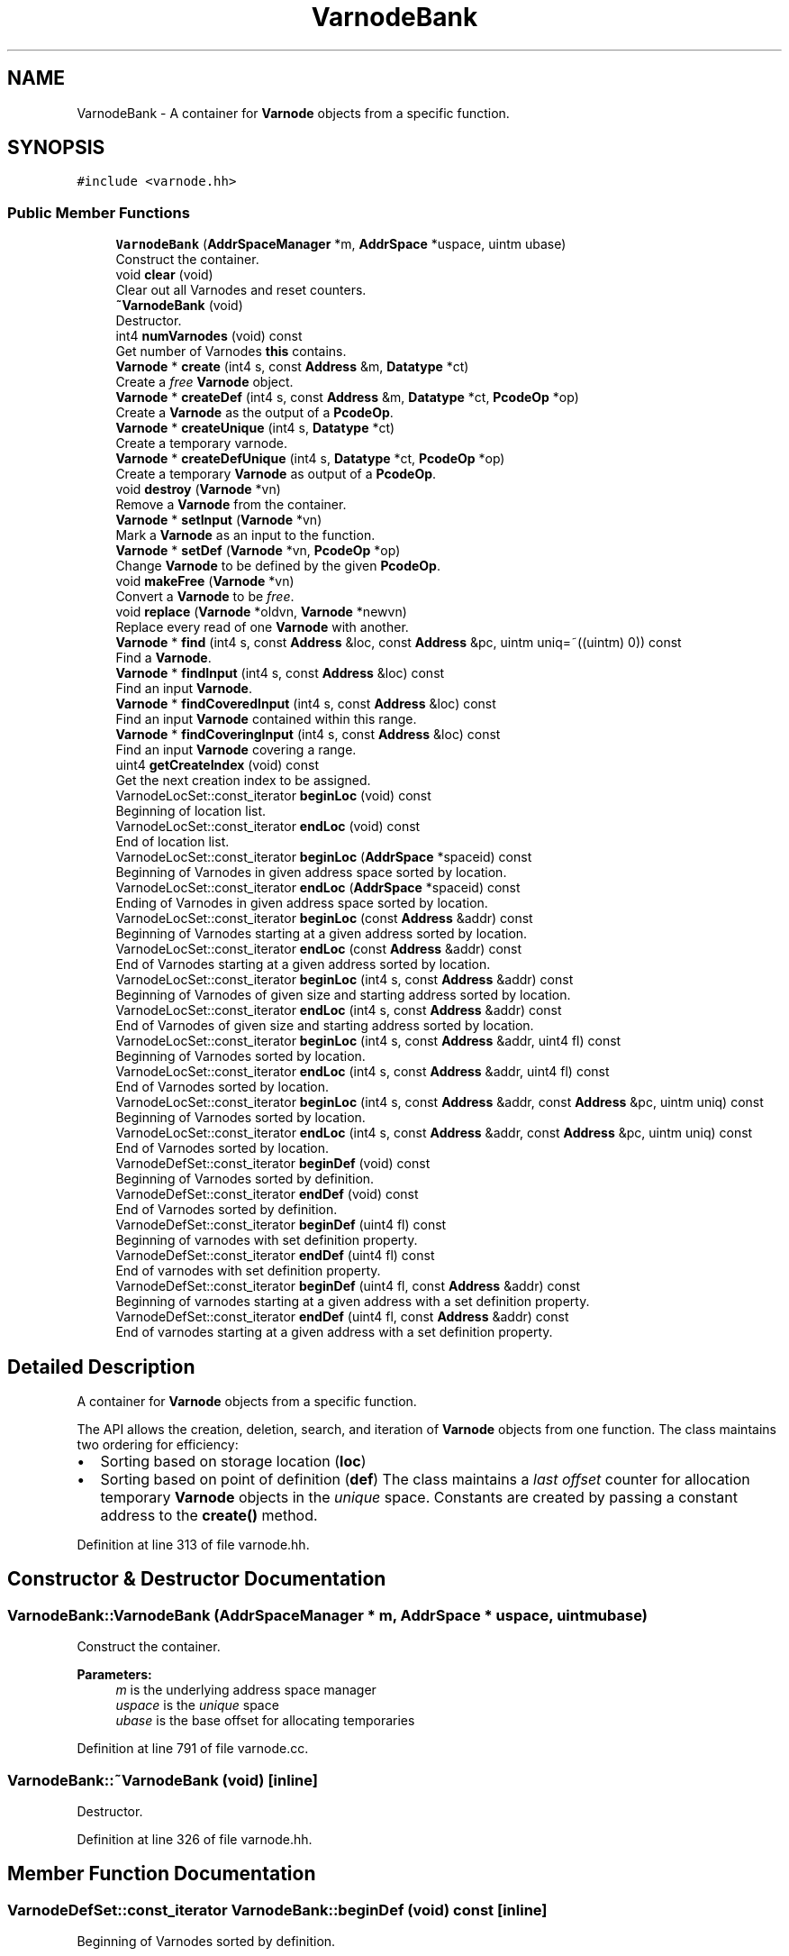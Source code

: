 .TH "VarnodeBank" 3 "Sun Apr 14 2019" "decompile" \" -*- nroff -*-
.ad l
.nh
.SH NAME
VarnodeBank \- A container for \fBVarnode\fP objects from a specific function\&.  

.SH SYNOPSIS
.br
.PP
.PP
\fC#include <varnode\&.hh>\fP
.SS "Public Member Functions"

.in +1c
.ti -1c
.RI "\fBVarnodeBank\fP (\fBAddrSpaceManager\fP *m, \fBAddrSpace\fP *uspace, uintm ubase)"
.br
.RI "Construct the container\&. "
.ti -1c
.RI "void \fBclear\fP (void)"
.br
.RI "Clear out all Varnodes and reset counters\&. "
.ti -1c
.RI "\fB~VarnodeBank\fP (void)"
.br
.RI "Destructor\&. "
.ti -1c
.RI "int4 \fBnumVarnodes\fP (void) const"
.br
.RI "Get number of Varnodes \fBthis\fP contains\&. "
.ti -1c
.RI "\fBVarnode\fP * \fBcreate\fP (int4 s, const \fBAddress\fP &m, \fBDatatype\fP *ct)"
.br
.RI "Create a \fIfree\fP \fBVarnode\fP object\&. "
.ti -1c
.RI "\fBVarnode\fP * \fBcreateDef\fP (int4 s, const \fBAddress\fP &m, \fBDatatype\fP *ct, \fBPcodeOp\fP *op)"
.br
.RI "Create a \fBVarnode\fP as the output of a \fBPcodeOp\fP\&. "
.ti -1c
.RI "\fBVarnode\fP * \fBcreateUnique\fP (int4 s, \fBDatatype\fP *ct)"
.br
.RI "Create a temporary varnode\&. "
.ti -1c
.RI "\fBVarnode\fP * \fBcreateDefUnique\fP (int4 s, \fBDatatype\fP *ct, \fBPcodeOp\fP *op)"
.br
.RI "Create a temporary \fBVarnode\fP as output of a \fBPcodeOp\fP\&. "
.ti -1c
.RI "void \fBdestroy\fP (\fBVarnode\fP *vn)"
.br
.RI "Remove a \fBVarnode\fP from the container\&. "
.ti -1c
.RI "\fBVarnode\fP * \fBsetInput\fP (\fBVarnode\fP *vn)"
.br
.RI "Mark a \fBVarnode\fP as an input to the function\&. "
.ti -1c
.RI "\fBVarnode\fP * \fBsetDef\fP (\fBVarnode\fP *vn, \fBPcodeOp\fP *op)"
.br
.RI "Change \fBVarnode\fP to be defined by the given \fBPcodeOp\fP\&. "
.ti -1c
.RI "void \fBmakeFree\fP (\fBVarnode\fP *vn)"
.br
.RI "Convert a \fBVarnode\fP to be \fIfree\fP\&. "
.ti -1c
.RI "void \fBreplace\fP (\fBVarnode\fP *oldvn, \fBVarnode\fP *newvn)"
.br
.RI "Replace every read of one \fBVarnode\fP with another\&. "
.ti -1c
.RI "\fBVarnode\fP * \fBfind\fP (int4 s, const \fBAddress\fP &loc, const \fBAddress\fP &pc, uintm uniq=~((uintm) 0)) const"
.br
.RI "Find a \fBVarnode\fP\&. "
.ti -1c
.RI "\fBVarnode\fP * \fBfindInput\fP (int4 s, const \fBAddress\fP &loc) const"
.br
.RI "Find an input \fBVarnode\fP\&. "
.ti -1c
.RI "\fBVarnode\fP * \fBfindCoveredInput\fP (int4 s, const \fBAddress\fP &loc) const"
.br
.RI "Find an input \fBVarnode\fP contained within this range\&. "
.ti -1c
.RI "\fBVarnode\fP * \fBfindCoveringInput\fP (int4 s, const \fBAddress\fP &loc) const"
.br
.RI "Find an input \fBVarnode\fP covering a range\&. "
.ti -1c
.RI "uint4 \fBgetCreateIndex\fP (void) const"
.br
.RI "Get the next creation index to be assigned\&. "
.ti -1c
.RI "VarnodeLocSet::const_iterator \fBbeginLoc\fP (void) const"
.br
.RI "Beginning of location list\&. "
.ti -1c
.RI "VarnodeLocSet::const_iterator \fBendLoc\fP (void) const"
.br
.RI "End of location list\&. "
.ti -1c
.RI "VarnodeLocSet::const_iterator \fBbeginLoc\fP (\fBAddrSpace\fP *spaceid) const"
.br
.RI "Beginning of Varnodes in given address space sorted by location\&. "
.ti -1c
.RI "VarnodeLocSet::const_iterator \fBendLoc\fP (\fBAddrSpace\fP *spaceid) const"
.br
.RI "Ending of Varnodes in given address space sorted by location\&. "
.ti -1c
.RI "VarnodeLocSet::const_iterator \fBbeginLoc\fP (const \fBAddress\fP &addr) const"
.br
.RI "Beginning of Varnodes starting at a given address sorted by location\&. "
.ti -1c
.RI "VarnodeLocSet::const_iterator \fBendLoc\fP (const \fBAddress\fP &addr) const"
.br
.RI "End of Varnodes starting at a given address sorted by location\&. "
.ti -1c
.RI "VarnodeLocSet::const_iterator \fBbeginLoc\fP (int4 s, const \fBAddress\fP &addr) const"
.br
.RI "Beginning of Varnodes of given size and starting address sorted by location\&. "
.ti -1c
.RI "VarnodeLocSet::const_iterator \fBendLoc\fP (int4 s, const \fBAddress\fP &addr) const"
.br
.RI "End of Varnodes of given size and starting address sorted by location\&. "
.ti -1c
.RI "VarnodeLocSet::const_iterator \fBbeginLoc\fP (int4 s, const \fBAddress\fP &addr, uint4 fl) const"
.br
.RI "Beginning of Varnodes sorted by location\&. "
.ti -1c
.RI "VarnodeLocSet::const_iterator \fBendLoc\fP (int4 s, const \fBAddress\fP &addr, uint4 fl) const"
.br
.RI "End of Varnodes sorted by location\&. "
.ti -1c
.RI "VarnodeLocSet::const_iterator \fBbeginLoc\fP (int4 s, const \fBAddress\fP &addr, const \fBAddress\fP &pc, uintm uniq) const"
.br
.RI "Beginning of Varnodes sorted by location\&. "
.ti -1c
.RI "VarnodeLocSet::const_iterator \fBendLoc\fP (int4 s, const \fBAddress\fP &addr, const \fBAddress\fP &pc, uintm uniq) const"
.br
.RI "End of Varnodes sorted by location\&. "
.ti -1c
.RI "VarnodeDefSet::const_iterator \fBbeginDef\fP (void) const"
.br
.RI "Beginning of Varnodes sorted by definition\&. "
.ti -1c
.RI "VarnodeDefSet::const_iterator \fBendDef\fP (void) const"
.br
.RI "End of Varnodes sorted by definition\&. "
.ti -1c
.RI "VarnodeDefSet::const_iterator \fBbeginDef\fP (uint4 fl) const"
.br
.RI "Beginning of varnodes with set definition property\&. "
.ti -1c
.RI "VarnodeDefSet::const_iterator \fBendDef\fP (uint4 fl) const"
.br
.RI "End of varnodes with set definition property\&. "
.ti -1c
.RI "VarnodeDefSet::const_iterator \fBbeginDef\fP (uint4 fl, const \fBAddress\fP &addr) const"
.br
.RI "Beginning of varnodes starting at a given address with a set definition property\&. "
.ti -1c
.RI "VarnodeDefSet::const_iterator \fBendDef\fP (uint4 fl, const \fBAddress\fP &addr) const"
.br
.RI "End of varnodes starting at a given address with a set definition property\&. "
.in -1c
.SH "Detailed Description"
.PP 
A container for \fBVarnode\fP objects from a specific function\&. 

The API allows the creation, deletion, search, and iteration of \fBVarnode\fP objects from one function\&. The class maintains two ordering for efficiency:
.IP "\(bu" 2
Sorting based on storage location (\fBloc\fP)
.IP "\(bu" 2
Sorting based on point of definition (\fBdef\fP) The class maintains a \fIlast\fP \fIoffset\fP counter for allocation temporary \fBVarnode\fP objects in the \fIunique\fP space\&. Constants are created by passing a constant address to the \fBcreate()\fP method\&. 
.PP

.PP
Definition at line 313 of file varnode\&.hh\&.
.SH "Constructor & Destructor Documentation"
.PP 
.SS "VarnodeBank::VarnodeBank (\fBAddrSpaceManager\fP * m, \fBAddrSpace\fP * uspace, uintm ubase)"

.PP
Construct the container\&. 
.PP
\fBParameters:\fP
.RS 4
\fIm\fP is the underlying address space manager 
.br
\fIuspace\fP is the \fIunique\fP space 
.br
\fIubase\fP is the base offset for allocating temporaries 
.RE
.PP

.PP
Definition at line 791 of file varnode\&.cc\&.
.SS "VarnodeBank::~VarnodeBank (void)\fC [inline]\fP"

.PP
Destructor\&. 
.PP
Definition at line 326 of file varnode\&.hh\&.
.SH "Member Function Documentation"
.PP 
.SS "VarnodeDefSet::const_iterator VarnodeBank::beginDef (void) const\fC [inline]\fP"

.PP
Beginning of Varnodes sorted by definition\&. 
.PP
Definition at line 354 of file varnode\&.hh\&.
.SS "VarnodeDefSet::const_iterator VarnodeBank::beginDef (uint4 fl) const"

.PP
Beginning of varnodes with set definition property\&. Get an iterator to Varnodes in definition order restricted with the following properties:
.IP "\(bu" 2
\fBVarnode::input\fP for Varnodes which are inputs to the function
.IP "\(bu" 2
\fBVarnode::written\fP for Varnodes that are defined by a \fBPcodeOp\fP
.IP "\(bu" 2
0 for \fIfree\fP Varnodes 
.PP
\fBParameters:\fP
.RS 4
\fIfl\fP is the property restriction 
.RE
.PP
\fBReturns:\fP
.RS 4
the beginning iterator 
.RE
.PP

.PP

.PP
Definition at line 1341 of file varnode\&.cc\&.
.SS "VarnodeDefSet::const_iterator VarnodeBank::beginDef (uint4 fl, const \fBAddress\fP & addr) const"

.PP
Beginning of varnodes starting at a given address with a set definition property\&. Get an iterator to Varnodes in definition order\&. The starting address of the Varnodes must match the given address, and they are further restricted by the following properties:
.IP "\(bu" 2
\fBVarnode::input\fP for Varnodes which are inputs to the function
.IP "\(bu" 2
\fBVarnode::written\fP for Varnodes that are defined by a \fBPcodeOp\fP
.IP "\(bu" 2
0 for \fIfree\fP Varnodes 
.PP
\fBParameters:\fP
.RS 4
\fIfl\fP is the property restriction 
.br
\fIaddr\fP is the given starting address 
.RE
.PP
\fBReturns:\fP
.RS 4
the beginning iterator 
.RE
.PP

.PP

.PP
Definition at line 1418 of file varnode\&.cc\&.
.SS "VarnodeLocSet::const_iterator VarnodeBank::beginLoc (void) const\fC [inline]\fP"

.PP
Beginning of location list\&. 
.PP
Definition at line 342 of file varnode\&.hh\&.
.SS "VarnodeLocSet::const_iterator VarnodeBank::beginLoc (\fBAddrSpace\fP * spaceid) const"

.PP
Beginning of Varnodes in given address space sorted by location\&. 
.PP
\fBParameters:\fP
.RS 4
\fIspaceid\fP is the given address space 
.RE
.PP
\fBReturns:\fP
.RS 4
the beginning iterator 
.RE
.PP

.PP
Definition at line 1110 of file varnode\&.cc\&.
.SS "VarnodeLocSet::const_iterator VarnodeBank::beginLoc (const \fBAddress\fP & addr) const"

.PP
Beginning of Varnodes starting at a given address sorted by location\&. 
.PP
\fBParameters:\fP
.RS 4
\fIaddr\fP is the given starting address 
.RE
.PP
\fBReturns:\fP
.RS 4
the beginning iterator 
.RE
.PP

.PP
Definition at line 1132 of file varnode\&.cc\&.
.SS "VarnodeLocSet::const_iterator VarnodeBank::beginLoc (int4 s, const \fBAddress\fP & addr) const"

.PP
Beginning of Varnodes of given size and starting address sorted by location\&. 
.PP
\fBParameters:\fP
.RS 4
\fIs\fP is the given size 
.br
\fIaddr\fP is the given starting address 
.RE
.PP
\fBReturns:\fP
.RS 4
the beginning iterator 
.RE
.PP

.PP
Definition at line 1160 of file varnode\&.cc\&.
.SS "VarnodeLocSet::const_iterator VarnodeBank::beginLoc (int4 s, const \fBAddress\fP & addr, uint4 fl) const"

.PP
Beginning of Varnodes sorted by location\&. Varnodes are restricted by a given size and location and by the property
.IP "\(bu" 2
\fBVarnode::input\fP for Varnodes that are inputs to the function
.IP "\(bu" 2
\fBVarnode::written\fP for Varnodes that are defined by a \fBPcodeOp\fP
.IP "\(bu" 2
0 for \fIfree\fP Varnodes 
.PP
\fBParameters:\fP
.RS 4
\fIs\fP is the given size 
.br
\fIaddr\fP is the given starting address 
.br
\fIfl\fP is the property restriction 
.RE
.PP
\fBReturns:\fP
.RS 4
the beginning iterator 
.RE
.PP

.PP

.PP
Definition at line 1195 of file varnode\&.cc\&.
.SS "VarnodeLocSet::const_iterator VarnodeBank::beginLoc (int4 s, const \fBAddress\fP & addr, const \fBAddress\fP & pc, uintm uniq) const"

.PP
Beginning of Varnodes sorted by location\&. Varnodes are restricted by a given size and location and by the sequence number of the \fBPcodeOp\fP defining it 
.PP
\fBParameters:\fP
.RS 4
\fIs\fP is the given size 
.br
\fIaddr\fP is the given starting address 
.br
\fIpc\fP is the address of the \fBPcodeOp\fP defining the \fBVarnode\fP 
.br
\fIuniq\fP is the sequence number of the \fBPcodeOp\fP or -1 for now sequence number restriction 
.RE
.PP
\fBReturns:\fP
.RS 4
the beginning iterator 
.RE
.PP

.PP
Definition at line 1282 of file varnode\&.cc\&.
.SS "void VarnodeBank::clear (void)"

.PP
Clear out all Varnodes and reset counters\&. 
.PP
Definition at line 803 of file varnode\&.cc\&.
.SS "\fBVarnode\fP * VarnodeBank::create (int4 s, const \fBAddress\fP & m, \fBDatatype\fP * ct)"

.PP
Create a \fIfree\fP \fBVarnode\fP object\&. The \fBVarnode\fP is created and inserted into the maps as \fIfree:\fP not defined as the output of a p-code op or the input to a function\&. 
.PP
\fBParameters:\fP
.RS 4
\fIs\fP is the size of the \fBVarnode\fP in bytes 
.br
\fIm\fP is the starting address 
.br
\fIct\fP is the data-type of the new varnode (must not be NULL) 
.RE
.PP
\fBReturns:\fP
.RS 4
the newly allocated \fBVarnode\fP object 
.RE
.PP

.PP
Definition at line 823 of file varnode\&.cc\&.
.SS "\fBVarnode\fP * VarnodeBank::createDef (int4 s, const \fBAddress\fP & m, \fBDatatype\fP * ct, \fBPcodeOp\fP * op)"

.PP
Create a \fBVarnode\fP as the output of a \fBPcodeOp\fP\&. The new \fBVarnode\fP object will already be put in the \fIdefinition\fP list as if it were the output of the given \fBPcodeOp\fP\&. The \fBVarnode\fP must still be set as the output\&. 
.PP
\fBParameters:\fP
.RS 4
\fIs\fP is the size in bytes 
.br
\fIm\fP is the starting address 
.br
\fIct\fP is the data-type to associate 
.br
\fIop\fP is the given \fBPcodeOp\fP 
.RE
.PP

.PP
Definition at line 984 of file varnode\&.cc\&.
.SS "\fBVarnode\fP * VarnodeBank::createDefUnique (int4 s, \fBDatatype\fP * ct, \fBPcodeOp\fP * op)"

.PP
Create a temporary \fBVarnode\fP as output of a \fBPcodeOp\fP\&. The new \fBVarnode\fP will be assigned from the \fIunique\fP space, and it will already be put in the \fIdefinition\fP list as if it were the output of the given \fBPcodeOp\fP\&. The \fBVarnode\fP must still be set as the output\&. 
.PP
\fBParameters:\fP
.RS 4
\fIs\fP is the size in bytes 
.br
\fIct\fP is the data-type to associate 
.br
\fIop\fP is the given \fBPcodeOp\fP 
.RE
.PP

.PP
Definition at line 999 of file varnode\&.cc\&.
.SS "\fBVarnode\fP * VarnodeBank::createUnique (int4 s, \fBDatatype\fP * ct)"

.PP
Create a temporary varnode\&. The \fBVarnode\fP is allocated in the \fIunique\fP space and automatically assigned an offset\&. The \fBVarnode\fP is initially \fIfree\fP\&. 
.PP
\fBParameters:\fP
.RS 4
\fIs\fP is the size of the \fBVarnode\fP in bytes 
.br
\fIct\fP is the data-type to assign (must not be NULL) 
.RE
.PP

.PP
Definition at line 838 of file varnode\&.cc\&.
.SS "void VarnodeBank::destroy (\fBVarnode\fP * vn)"

.PP
Remove a \fBVarnode\fP from the container\&. The \fBVarnode\fP object is removed from the sorted lists and its memory reclaimed 
.PP
\fBParameters:\fP
.RS 4
\fIvn\fP is the \fBVarnode\fP to remove 
.RE
.PP

.PP
Definition at line 849 of file varnode\&.cc\&.
.SS "VarnodeDefSet::const_iterator VarnodeBank::endDef (void) const\fC [inline]\fP"

.PP
End of Varnodes sorted by definition\&. 
.PP
Definition at line 355 of file varnode\&.hh\&.
.SS "VarnodeDefSet::const_iterator VarnodeBank::endDef (uint4 fl) const"

.PP
End of varnodes with set definition property\&. Get an iterator to Varnodes in definition order restricted with the following properties:
.IP "\(bu" 2
\fBVarnode::input\fP for Varnodes which are inputs to the function
.IP "\(bu" 2
\fBVarnode::written\fP for Varnodes that are defined by a \fBPcodeOp\fP
.IP "\(bu" 2
0 for \fIfree\fP Varnodes 
.PP
\fBParameters:\fP
.RS 4
\fIfl\fP is the property restriction 
.RE
.PP
\fBReturns:\fP
.RS 4
the ending iterator 
.RE
.PP

.PP

.PP
Definition at line 1379 of file varnode\&.cc\&.
.SS "VarnodeDefSet::const_iterator VarnodeBank::endDef (uint4 fl, const \fBAddress\fP & addr) const"

.PP
End of varnodes starting at a given address with a set definition property\&. Get an iterator to Varnodes in definition order\&. The starting address of the Varnodes must match the given address, and they are further restricted by the following properties:
.IP "\(bu" 2
\fBVarnode::input\fP for Varnodes which are inputs to the function
.IP "\(bu" 2
\fBVarnode::written\fP for Varnodes that are defined by a \fBPcodeOp\fP
.IP "\(bu" 2
0 for \fIfree\fP Varnodes 
.PP
\fBParameters:\fP
.RS 4
\fIfl\fP is the property restriction 
.br
\fIaddr\fP is the given starting address 
.RE
.PP
\fBReturns:\fP
.RS 4
the ending iterator 
.RE
.PP

.PP

.PP
Definition at line 1452 of file varnode\&.cc\&.
.SS "VarnodeLocSet::const_iterator VarnodeBank::endLoc (void) const\fC [inline]\fP"

.PP
End of location list\&. 
.PP
Definition at line 343 of file varnode\&.hh\&.
.SS "VarnodeLocSet::const_iterator VarnodeBank::endLoc (\fBAddrSpace\fP * spaceid) const"

.PP
Ending of Varnodes in given address space sorted by location\&. 
.PP
\fBParameters:\fP
.RS 4
\fIspaceid\fP is the given address space 
.RE
.PP
\fBReturns:\fP
.RS 4
the ending iterator 
.RE
.PP

.PP
Definition at line 1121 of file varnode\&.cc\&.
.SS "VarnodeLocSet::const_iterator VarnodeBank::endLoc (const \fBAddress\fP & addr) const"

.PP
End of Varnodes starting at a given address sorted by location\&. 
.PP
\fBParameters:\fP
.RS 4
\fIaddr\fP is the given starting address 
.RE
.PP
\fBReturns:\fP
.RS 4
the ending iterator 
.RE
.PP

.PP
Definition at line 1143 of file varnode\&.cc\&.
.SS "VarnodeLocSet::const_iterator VarnodeBank::endLoc (int4 s, const \fBAddress\fP & addr) const"

.PP
End of Varnodes of given size and starting address sorted by location\&. 
.PP
\fBParameters:\fP
.RS 4
\fIs\fP is the given size 
.br
\fIaddr\fP is the given starting address 
.RE
.PP
\fBReturns:\fP
.RS 4
the ending iterator 
.RE
.PP

.PP
Definition at line 1175 of file varnode\&.cc\&.
.SS "VarnodeLocSet::const_iterator VarnodeBank::endLoc (int4 s, const \fBAddress\fP & addr, uint4 fl) const"

.PP
End of Varnodes sorted by location\&. Varnodes are restricted by a given size and location and by the property
.IP "\(bu" 2
\fBVarnode::input\fP for Varnodes that are inputs to the function
.IP "\(bu" 2
\fBVarnode::written\fP for Varnodes that are defined by a \fBPcodeOp\fP
.IP "\(bu" 2
0 for \fIfree\fP Varnodes 
.PP
\fBParameters:\fP
.RS 4
\fIs\fP is the given size 
.br
\fIaddr\fP is the given starting address 
.br
\fIfl\fP is the property restriction 
.RE
.PP
\fBReturns:\fP
.RS 4
the ending iterator 
.RE
.PP

.PP

.PP
Definition at line 1243 of file varnode\&.cc\&.
.SS "VarnodeLocSet::const_iterator VarnodeBank::endLoc (int4 s, const \fBAddress\fP & addr, const \fBAddress\fP & pc, uintm uniq) const"

.PP
End of Varnodes sorted by location\&. Varnodes are restricted by a given size and location and by the sequence number of the \fBPcodeOp\fP defining it 
.PP
\fBParameters:\fP
.RS 4
\fIs\fP is the given size 
.br
\fIaddr\fP is the given starting address 
.br
\fIpc\fP is the address of the \fBPcodeOp\fP defining the \fBVarnode\fP 
.br
\fIuniq\fP is the sequence number of the \fBPcodeOp\fP or -1 for now sequence number restriction 
.RE
.PP
\fBReturns:\fP
.RS 4
the ending iterator 
.RE
.PP

.PP
Definition at line 1312 of file varnode\&.cc\&.
.SS "\fBVarnode\fP * VarnodeBank::find (int4 s, const \fBAddress\fP & loc, const \fBAddress\fP & pc, uintm uniq = \fC~((uintm)0)\fP) const"

.PP
Find a \fBVarnode\fP\&. Find a \fBVarnode\fP given its (loc,size) and the address where it is defined\&. 
.PP
\fBParameters:\fP
.RS 4
\fIs\fP is the size of the \fBVarnode\fP 
.br
\fIloc\fP is its starting address 
.br
\fIpc\fP is the address where it is defined 
.br
\fIuniq\fP is the sequence number or -1 if not specified 
.RE
.PP
\fBReturns:\fP
.RS 4
the matching \fBVarnode\fP or NULL 
.RE
.PP

.PP
Definition at line 1013 of file varnode\&.cc\&.
.SS "\fBVarnode\fP * VarnodeBank::findCoveredInput (int4 s, const \fBAddress\fP & loc) const"

.PP
Find an input \fBVarnode\fP contained within this range\&. Find the first \fBVarnode\fP completely contained within the given range, which is also marked as a function input\&. 
.PP
\fBParameters:\fP
.RS 4
\fIs\fP is the size of the range 
.br
\fIloc\fP is the starting address of the range 
.RE
.PP
\fBReturns:\fP
.RS 4
the \fBVarnode\fP object or NULL if no \fBVarnode\fP met the conditions 
.RE
.PP

.PP
Definition at line 1058 of file varnode\&.cc\&.
.SS "\fBVarnode\fP * VarnodeBank::findCoveringInput (int4 s, const \fBAddress\fP & loc) const"

.PP
Find an input \fBVarnode\fP covering a range\&. Search for the \fBVarnode\fP that completely contains the given range and is marked as an input to the function\&. If it exists, it is unique\&. 
.PP
\fBParameters:\fP
.RS 4
\fIs\fP is the size of the range 
.br
\fIloc\fP is the starting address of the range 
.RE
.PP

.PP
Definition at line 1086 of file varnode\&.cc\&.
.SS "\fBVarnode\fP * VarnodeBank::findInput (int4 s, const \fBAddress\fP & loc) const"

.PP
Find an input \fBVarnode\fP\&. Find a \fBVarnode\fP marked as a function input given its size and address 
.PP
\fBParameters:\fP
.RS 4
\fIs\fP is the size 
.br
\fIloc\fP is the starting address 
.RE
.PP
\fBReturns:\fP
.RS 4
the match \fBVarnode\fP object or NULL 
.RE
.PP

.PP
Definition at line 1038 of file varnode\&.cc\&.
.SS "uint4 VarnodeBank::getCreateIndex (void) const\fC [inline]\fP"

.PP
Get the next creation index to be assigned\&. 
.PP
Definition at line 341 of file varnode\&.hh\&.
.SS "void VarnodeBank::makeFree (\fBVarnode\fP * vn)"

.PP
Convert a \fBVarnode\fP to be \fIfree\fP\&. The \fBVarnode\fP is removed from the cross-referencing lists and reinserted as as if it were not defined by any \fBPcodeOp\fP and not an input to the function\&. If the \fBVarnode\fP was originally a \fBPcodeOp\fP output, this must be explicitly cleared\&. 
.PP
\fBParameters:\fP
.RS 4
\fIvn\fP is the \fBVarnode\fP to modify 
.RE
.PP

.PP
Definition at line 889 of file varnode\&.cc\&.
.SS "int4 VarnodeBank::numVarnodes (void) const\fC [inline]\fP"

.PP
Get number of Varnodes \fBthis\fP contains\&. 
.PP
Definition at line 327 of file varnode\&.hh\&.
.SS "void VarnodeBank::replace (\fBVarnode\fP * oldvn, \fBVarnode\fP * newvn)"

.PP
Replace every read of one \fBVarnode\fP with another\&. Any PcodeOps that read \fBoldvn\fP are changed to read \fBnewvn\fP 
.PP
\fBParameters:\fP
.RS 4
\fIoldvn\fP is the old \fBVarnode\fP 
.br
\fInewvn\fP is the \fBVarnode\fP to replace it with 
.RE
.PP

.PP
Definition at line 905 of file varnode\&.cc\&.
.SS "\fBVarnode\fP * VarnodeBank::setDef (\fBVarnode\fP * vn, \fBPcodeOp\fP * op)"

.PP
Change \fBVarnode\fP to be defined by the given \fBPcodeOp\fP\&. The \fBVarnode\fP must initially be \fIfree\fP\&. It will be removed from the cross-referencing lists and reinserted as if its were the output of the given \fBPcodeOp\fP\&. It still must be explicitly set as the output\&. 
.PP
\fBParameters:\fP
.RS 4
\fIvn\fP is the \fBVarnode\fP to modify 
.br
\fIop\fP is the given \fBPcodeOp\fP 
.RE
.PP
\fBReturns:\fP
.RS 4
the modified \fBVarnode\fP, which may be a different object than the original 
.RE
.PP

.PP
Definition at line 953 of file varnode\&.cc\&.
.SS "\fBVarnode\fP * VarnodeBank::setInput (\fBVarnode\fP * vn)"

.PP
Mark a \fBVarnode\fP as an input to the function\&. Define the \fBVarnode\fP as an input formally; it is no longer considered \fIfree\fP\&. Its position in the cross-referencing lists will change 
.PP
\fBParameters:\fP
.RS 4
\fIvn\fP is the \fBVarnode\fP to mark 
.RE
.PP
\fBReturns:\fP
.RS 4
the modified \fBVarnode\fP, which be a different object than the original 
.RE
.PP

.PP
Definition at line 931 of file varnode\&.cc\&.

.SH "Author"
.PP 
Generated automatically by Doxygen for decompile from the source code\&.

